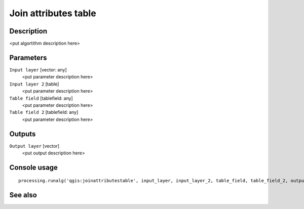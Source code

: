 Join attributes table
=====================

Description
-----------

<put algortithm description here>

Parameters
----------

``Input layer`` [vector: any]
  <put parameter description here>

``Input layer 2`` [table]
  <put parameter description here>

``Table field`` [tablefield: any]
  <put parameter description here>

``Table field 2`` [tablefield: any]
  <put parameter description here>

Outputs
-------

``Output layer`` [vector]
  <put output description here>

Console usage
-------------

::

  processing.runalg('qgis:joinattributestable', input_layer, input_layer_2, table_field, table_field_2, output_layer)

See also
--------

